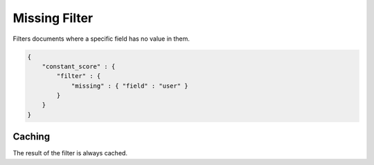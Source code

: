 Missing Filter
==============

Filters documents where a specific field has no value in them.


.. code-block:: js


    {
        "constant_score" : {
            "filter" : {
                "missing" : { "field" : "user" }
            }
        }
    }


Caching
-------

The result of the filter is always cached.

